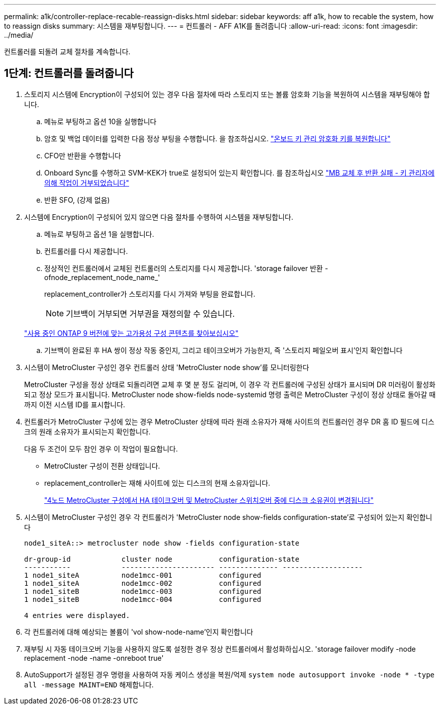 ---
permalink: a1k/controller-replace-recable-reassign-disks.html 
sidebar: sidebar 
keywords: aff a1k, how to recable the system, how to reassign disks 
summary: 시스템을 재부팅합니다. 
---
= 컨트롤러 - AFF A1K를 돌려줍니다
:allow-uri-read: 
:icons: font
:imagesdir: ../media/


[role="lead"]
컨트롤러를 되돌려 교체 절차를 계속합니다.



== 1단계: 컨트롤러를 돌려줍니다

. 스토리지 시스템에 Encryption이 구성되어 있는 경우 다음 절차에 따라 스토리지 또는 볼륨 암호화 기능을 복원하여 시스템을 재부팅해야 합니다.
+
.. 메뉴로 부팅하고 옵션 10을 실행합니다
.. 암호 및 백업 데이터를 입력한 다음 정상 부팅을 수행합니다. 을 참조하십시오. https://kb.netapp.com/on-prem/ontap/DM/Encryption/Encryption-KBs/Restore_onboard_key_management_encryption_keys["온보드 키 관리 암호화 키를 복원합니다"]
.. CFO만 반환을 수행합니다
.. Onboard Sync를 수행하고 SVM-KEK가 true로 설정되어 있는지 확인합니다. 를 참조하십시오 https://kb.netapp.com/on-prem/ontap/DM/Encryption/Encryption-KBs/Onboard_keymanager_sync_fails_after_motherboard_replacement["MB 교체 후 반환 실패 - 키 관리자에 의해 작업이 거부되었습니다"]
.. 반환 SFO, (강제 없음)


. 시스템에 Encryption이 구성되어 있지 않으면 다음 절차를 수행하여 시스템을 재부팅합니다.
+
.. 메뉴로 부팅하고 옵션 1을 실행합니다.
.. 컨트롤러를 다시 제공합니다.
.. 정상적인 컨트롤러에서 교체된 컨트롤러의 스토리지를 다시 제공합니다. 'storage failover 반환 - ofnode_replacement_node_name_'
+
replacement_controller가 스토리지를 다시 가져와 부팅을 완료합니다.

+

NOTE: 기브백이 거부되면 거부권을 재정의할 수 있습니다.

+
http://mysupport.netapp.com/documentation/productlibrary/index.html?productID=62286["사용 중인 ONTAP 9 버전에 맞는 고가용성 구성 콘텐츠를 찾아보십시오"]

.. 기브백이 완료된 후 HA 쌍이 정상 작동 중인지, 그리고 테이크오버가 가능한지, 즉 '스토리지 페일오버 표시'인지 확인합니다


. 시스템이 MetroCluster 구성인 경우 컨트롤러 상태 'MetroCluster node show'를 모니터링한다
+
MetroCluster 구성을 정상 상태로 되돌리려면 교체 후 몇 분 정도 걸리며, 이 경우 각 컨트롤러에 구성된 상태가 표시되며 DR 미러링이 활성화되고 정상 모드가 표시됩니다. MetroCluster node show-fields node-systemid 명령 출력은 MetroCluster 구성이 정상 상태로 돌아갈 때까지 이전 시스템 ID를 표시합니다.

. 컨트롤러가 MetroCluster 구성에 있는 경우 MetroCluster 상태에 따라 원래 소유자가 재해 사이트의 컨트롤러인 경우 DR 홈 ID 필드에 디스크의 원래 소유자가 표시되는지 확인합니다.
+
다음 두 조건이 모두 참인 경우 이 작업이 필요합니다.

+
** MetroCluster 구성이 전환 상태입니다.
** replacement_controller는 재해 사이트에 있는 디스크의 현재 소유자입니다.
+
https://docs.netapp.com/us-en/ontap-metrocluster/manage/concept_understanding_mcc_data_protection_and_disaster_recovery.html#disk-ownership-changes-during-ha-takeover-and-metrocluster-switchover-in-a-four-node-metrocluster-configuration["4노드 MetroCluster 구성에서 HA 테이크오버 및 MetroCluster 스위치오버 중에 디스크 소유권이 변경됩니다"]



. 시스템이 MetroCluster 구성인 경우 각 컨트롤러가 'MetroCluster node show-fields configuration-state'로 구성되어 있는지 확인합니다
+
[listing]
----
node1_siteA::> metrocluster node show -fields configuration-state

dr-group-id            cluster node           configuration-state
-----------            ---------------------- -------------- -------------------
1 node1_siteA          node1mcc-001           configured
1 node1_siteA          node1mcc-002           configured
1 node1_siteB          node1mcc-003           configured
1 node1_siteB          node1mcc-004           configured

4 entries were displayed.
----
. 각 컨트롤러에 대해 예상되는 볼륨이 'vol show-node-name'인지 확인합니다
. 재부팅 시 자동 테이크오버 기능을 사용하지 않도록 설정한 경우 정상 컨트롤러에서 활성화하십시오. 'storage failover modify -node replacement -node -name -onreboot true'
. AutoSupport가 설정된 경우 명령을 사용하여 자동 케이스 생성을 복원/억제 `system node autosupport invoke -node * -type all -message MAINT=END` 해제합니다.

